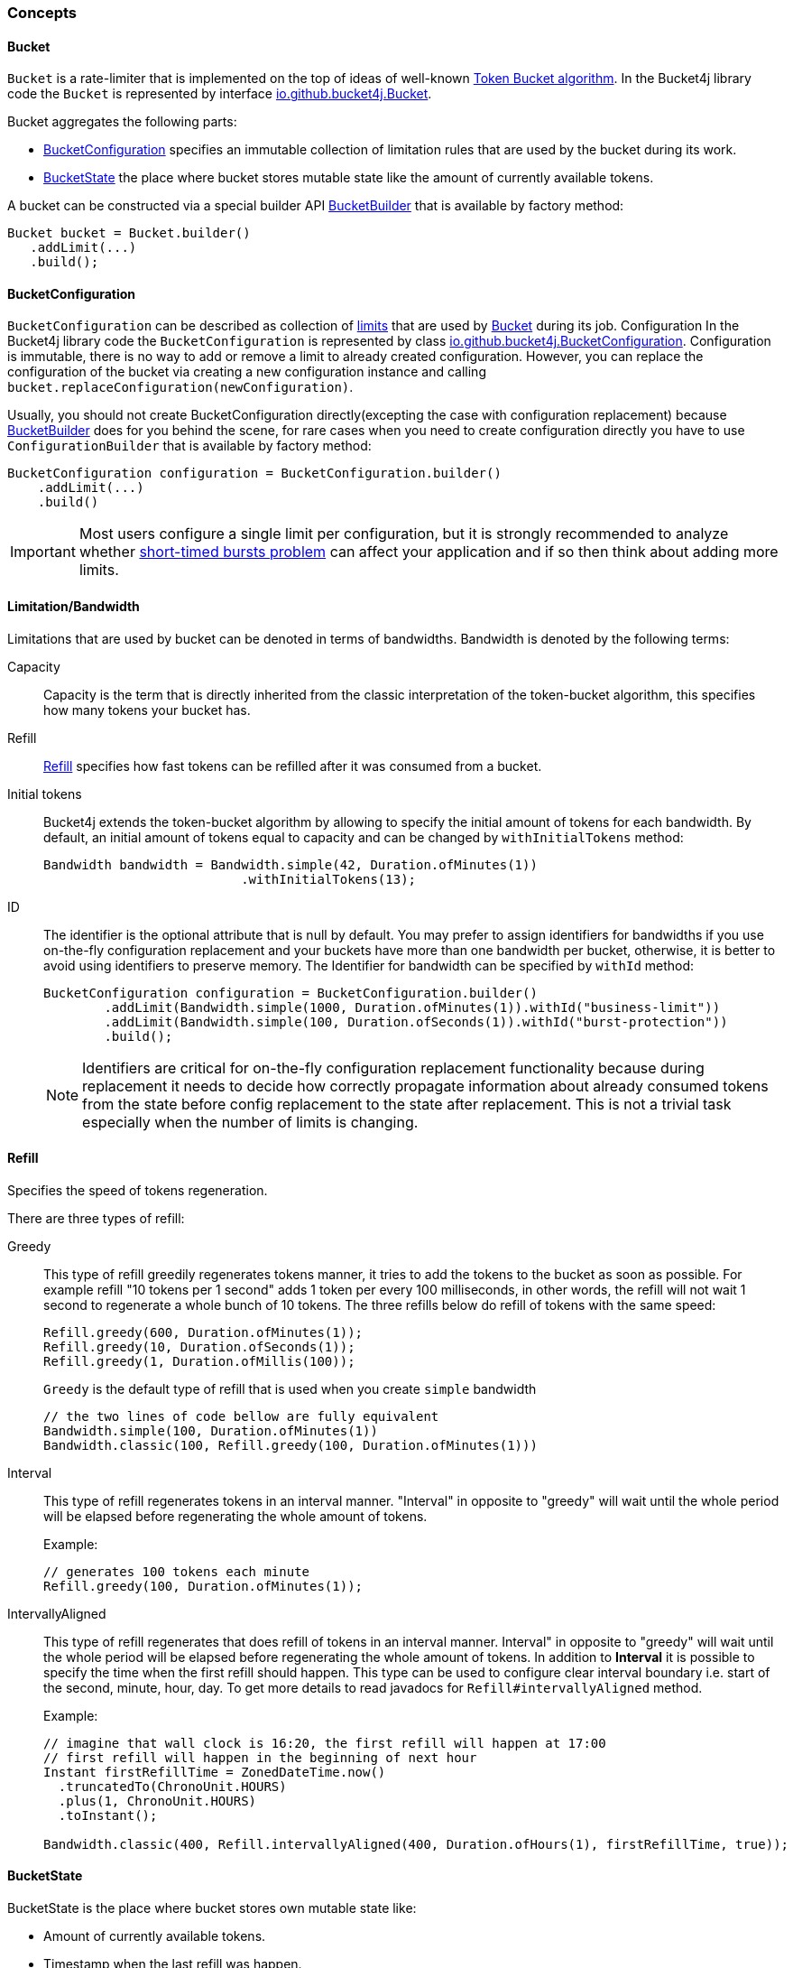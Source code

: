 === Concepts

[[bucket, Bucket]]
==== Bucket
`Bucket` is a rate-limiter that is implemented on the top of ideas of well-known https://en.wikipedia.org/wiki/Token_bucket[Token Bucket algorithm].
In the Bucket4j library code the `Bucket` is represented by interface https://github.com/vladimir-bukhtoyarov/bucket4j/blob/{minor-number}/bucket4j-core/src/main/java/io/github/bucket4j/Bucket.java[io.github.bucket4j.Bucket].

.Bucket aggregates the following parts:
* <<bucket-bonfiguration>> specifies an immutable collection of limitation rules that are used by the bucket during its work.
* <<bucket-state>> the place where bucket stores mutable state like the amount of currently available tokens.

A bucket can be constructed via a special builder API <<local-bucket-builder>> that is available by factory method:
[source, java]
----
Bucket bucket = Bucket.builder()
   .addLimit(...)
   .build();
----

[[bucket-bonfiguration, BucketConfiguration]]
==== BucketConfiguration
`BucketConfiguration` can be described as collection of <<bandwidth, limits>> that are used by <<bucket>> during its job. Configuration
In the Bucket4j library code the `BucketConfiguration` is represented by class https://github.com/vladimir-bukhtoyarov/bucket4j/blob/{minor-number}/bucket4j-core/src/main/java/io/github/bucket4j/BucketConfiguration.java[io.github.bucket4j.BucketConfiguration]. Configuration is immutable, there is no way to add or remove a limit to already created configuration. However, you can replace the configuration of the bucket via creating a new configuration instance and calling `bucket.replaceConfiguration(newConfiguration)`.

Usually, you should not create BucketConfiguration directly(excepting the case with configuration replacement) because <<local-bucket-builder>> does for you behind the scene, for rare cases when you need to create configuration directly you have to use `ConfigurationBuilder` that is available by factory method:
[source, java]
----
BucketConfiguration configuration = BucketConfiguration.builder()
    .addLimit(...)
    .build()
----

IMPORTANT: Most users configure a single limit per configuration, but it is strongly recommended to analyze whether <<short-timed-bursts, short-timed bursts problem>>
can affect your application and if so then think about adding more limits.

[[bandwidth]]
==== Limitation/Bandwidth
Limitations that are used by bucket can be denoted in terms of bandwidths. Bandwidth is denoted by the following terms:

Capacity::
Capacity is the term that is directly inherited from the classic interpretation of the token-bucket algorithm, this specifies how many tokens your bucket has.

Refill::
<<refill>> specifies how fast tokens can be refilled after it was consumed from a bucket.

Initial tokens::
Bucket4j extends the token-bucket algorithm by allowing to specify the initial amount of tokens for each bandwidth. By default, an initial amount of tokens equal to capacity and can be changed by `withInitialTokens` method: +
+
[source, java]
----
Bandwidth bandwidth = Bandwidth.simple(42, Duration.ofMinutes(1))
                          .withInitialTokens(13);
----

ID::
The identifier is the optional attribute that is null by default. You may prefer to assign identifiers for bandwidths if you use on-the-fly configuration replacement and your buckets have more than one bandwidth per bucket, otherwise, it is better to avoid using identifiers to preserve memory.
The Identifier for bandwidth can be specified by `withId` method: +
+
[source, java]
----
BucketConfiguration configuration = BucketConfiguration.builder()
        .addLimit(Bandwidth.simple(1000, Duration.ofMinutes(1)).withId("business-limit"))
        .addLimit(Bandwidth.simple(100, Duration.ofSeconds(1)).withId("burst-protection"))
        .build();
----
NOTE: Identifiers are critical for on-the-fly configuration replacement functionality because during replacement it needs to decide how correctly propagate information about already consumed tokens from the state before config replacement to the state after replacement. This is not a trivial task especially when the number of limits is changing.

[[refill, Refill]]
==== Refill
Specifies the speed of tokens regeneration.

.There are three types of refill:
Greedy::
This type of refill greedily regenerates tokens manner, it tries to add the tokens to the bucket as soon as possible. For example refill "10 tokens per 1 second" adds 1 token per every 100 milliseconds, in other words, the refill will not wait 1 second to regenerate a whole bunch of 10 tokens. The three refills below do refill of tokens with the same speed: +
+
[source, java]
----
Refill.greedy(600, Duration.ofMinutes(1));
Refill.greedy(10, Duration.ofSeconds(1));
Refill.greedy(1, Duration.ofMillis(100));
----
+
`Greedy` is the default type of refill that is used when you create `simple` bandwidth +
+
[source, java]
----
// the two lines of code bellow are fully equivalent
Bandwidth.simple(100, Duration.ofMinutes(1))
Bandwidth.classic(100, Refill.greedy(100, Duration.ofMinutes(1)))
----

Interval::
This type of refill regenerates tokens in an interval manner. "Interval" in opposite to "greedy"  will wait until the whole period will be elapsed before regenerating the whole amount of tokens. +
+
.Example: +
+
[source, java]
----
// generates 100 tokens each minute
Refill.greedy(100, Duration.ofMinutes(1));
----

IntervallyAligned::
This type of refill regenerates that does refill of tokens in an interval manner. Interval" in opposite to "greedy"  will wait until the whole period will be elapsed before regenerating the whole amount of tokens. In addition to *Interval* it is possible to specify the time when the first refill should happen.  This type can be used to configure clear interval boundary i.e. start of the second, minute, hour, day. To get more details to read javadocs for `Refill#intervallyAligned` method. +
+
.Example:
[source, java]
----
// imagine that wall clock is 16:20, the first refill will happen at 17:00
// first refill will happen in the beginning of next hour
Instant firstRefillTime = ZonedDateTime.now()
  .truncatedTo(ChronoUnit.HOURS)
  .plus(1, ChronoUnit.HOURS)
  .toInstant();

Bandwidth.classic(400, Refill.intervallyAligned(400, Duration.ofHours(1), firstRefillTime, true));
----

[[bucket-state, BucketState]]
==== BucketState
BucketState is the place where bucket stores own mutable state like:

* Amount of currently available tokens.
* Timestamp when the last refill was happen.

`BucketState` is represented by interface https://github.com/vladimir-bukhtoyarov/bucket4j/blob/{minor-number}/bucket4j-core/src/main/java/io/github/bucket4j/Bucket.java[io.github.bucket4j.BucketState]. Usually you never interact with this interface, excepting the cases when you want to get access to low-level diagnostic API that is described in


[[local-bucket-builder, BucketBuilder]]
==== BucketBuilder
It was explicitly decided by library authors to not provide for end-users to construct a library entity via direct constructors.

.It was to reason to split built-time and usage-time APIs:
* To be able in the future to change internal implementations without breaking backward compatibility.
* To to provide `Fluent Builder API` that in our minds is a good modern library design pattern.

`LocalBucketBuilder` is a fluent builder that is specialized to construct the local buckets, where a local bucket is a bucket that holds an internal state just in memory and does not provide clustering functionality. Bellow an example of LocalBucketBuilder usage:
[source, java]
----
Bucket bucket = Bucket.builder()
    .addLimit(Bandwidth.simple())
    .withNanosecondPrecision()
    .withSynchronizationStrategy(SynchronizationStrategy.LOCK_FREE)
    .build()
----